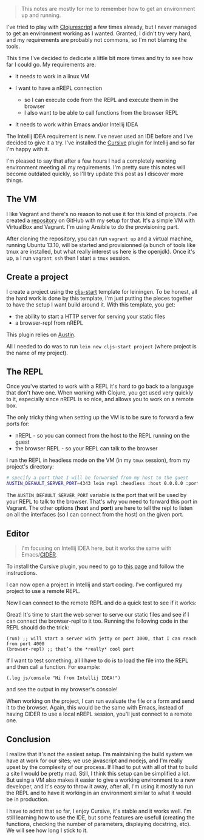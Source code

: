#+BEGIN_QUOTE
  This notes are mostly for me to remember how to get an environment up
  and running.
#+END_QUOTE

I've tried to play with
[[https://github.com/clojure/clojurescript][Clojurescript]] a few times
already, but I never managed to get an environment working as I wanted.
Granted, I didn't try very hard, and my requirements are probably not
commons, so I'm not blaming the tools.

This time I've decided to dedicate a little bit more times and try to
see how far I could go. My requirements are:

-  it needs to work in a linux VM
-  I want to have a nREPL connection

   -  so I can execute code from the REPL and execute them in the
      browser
   -  I also want to be able to call functions from the browser REPL

-  It needs to work within Emacs and/or Intellij IDEA

The Intellij IDEA requirement is new. I've never used an IDE before and
I've decided to give it a try. I've installed the
[[http://cursiveclojure.com][Cursive]] plugin for Intellij and so far
I'm happy with it.

I'm pleased to say that after a few hours I had a completely working
environment meeting all my requirements. I'm pretty sure this notes will
become outdated quickly, so I'll try update this post as I discover more
things.

** The VM

I like Vagrant and there's no reason to not use it for this kind of
projects. I've created a
[[https://github.com/franckcuny/devbox][repository]] on GitHub with my
setup for that. It's a simple VM with VirtualBox and Vagrant. I'm using
Ansible to do the provisioning part.

After cloning the repository, you can run =vagrant up= and a virtual
machine, running Ubuntu 13.10, will be started and provisionned (a bunch
of tools like tmux are installed, but what really interest us here is
the openjdk). Once it's up, a I run =vagrant ssh= then I start a =tmux=
session.

** Create a project

I create a project using the
[[https://github.com/magomimmo/cljs-start][cljs-start]] template for
leiningen. To be honest, all the hard work is done by this template, I'm
just putting the pieces together to have the setup I want build around
it. With this template, you get:

-  the ability to start a HTTP server for serving your static files
-  a browser-repl from nREPL

This plugin relies on [[https://github.com/cemerick/austin][Austin]].

All I needed to do was to run =lein new cljs-start project= (where
project is the name of my project).

** The REPL

Once you've started to work with a REPL it's hard to go back to a
language that don't have one. When working with Clojure, you get used
very quickly to it, especially since nREPL is so nice, and allows you to
work on a remote box.

The only tricky thing when setting up the VM is to be sure to forward a
few ports for:

-  nREPL - so you can connect from the host to the REPL running on the
   guest
-  the browser REPL - so your REPL can talk to the browser

I run the REPL in headless mode on the VM (in my =tmux= session), from
my project's directory:

#+BEGIN_SRC sh
    # specify a port that I will be forwarded from my host to the guest
    AUSTIN_DEFAULT_SERVER_PORT=4343 lein repl :headless :host 0.0.0.0 :port 4242
#+END_SRC

The =AUSTIN_DEFAULT_SERVER_PORT= variable is the port that will be used
by your REPL to talk to the browser. That's why you need to forward this
port in Vagrant. The other options (*host* and *port*) are here to tell
the repl to listen on all the interfaces (so I can connect from the
host) on the given port.

** Editor

#+BEGIN_QUOTE
  I'm focusing on Intellij IDEA here, but it works the same with
  Emacs/[[https://github.com/clojure-emacs/cider][CIDER]].
#+END_QUOTE

To install the Cursive plugin, you need to go to
[[http://cursiveclojure.com/userguide/index.html][this page]] and follow
the instructions.

I can now open a project in Intellij and start coding. I've configured
my project to use a remote REPL.

#+CAPTION: remote nrepl

[[/imgs/remote-nrepl.webp]]
Now I can connect to the remote REPL and do a quick test to see if it
works:

#+CAPTION: test remote nrepl

[[/imgs/test-remote-nrepl.webp]]
Great! It's time to start the web server to serve our static files and
see if I can connect the browser-repl to it too. Running the following
code in the REPL should do the trick:

#+BEGIN_EXAMPLE
    (run) ;; will start a server with jetty on port 3000, that I can reach from port 4000
    (browser-repl) ;; that’s the *really* cool part
#+END_EXAMPLE

If I want to test something, all I have to do is to load the file into
the REPL and then call a function. For example:

#+BEGIN_EXAMPLE
    (.log js/console "Hi from Intellij IDEA!")
#+END_EXAMPLE

and see the output in my browser's console!

#+CAPTION: it works!

[[/imgs/nrepl-it-works.webp]]
When working on the project, I can run evaluate the file or a form and
send it to the browser. Again, this would be the same with Emacs,
instead of having CIDER to use a local nREPL session, you'll just
connect to a remote one.

** Conclusion

I realize that it's not the easiest setup. I'm maintaining the build
system we have at work for our sites; we use javascript and nodejs, and
I'm really upset by the complexity of our process. If I had to put with
all of that to build a site I would be pretty mad. Still, I think this
setup can be simplified a lot. But using a VM also makes it easier to
give a working environment to a new developer, and it's easy to throw it
away, after all, I'm using it mostly to run the REPL and to have it
working in an environment similar to what it would be in production.

I have to admit that so far, I enjoy Cursive, it's stable and it works
well. I'm still learning how to use the IDE, but some features are
usefull (creating the functions, checking the number of parameters,
displaying docstring, etc). We will see how long I stick to it.
